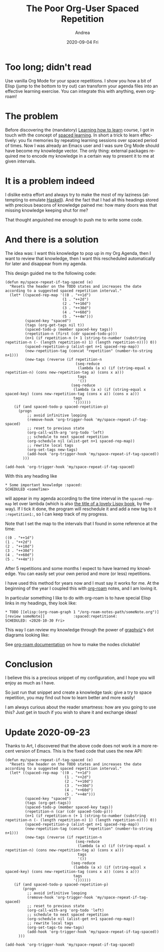 #+TITLE:       The Poor Org-User Spaced Repetition
#+AUTHOR:      Andrea
#+EMAIL:       andrea-dev@hotmail.com
#+DATE:        2020-09-04 Fri
#+URI:         /blog/%y/%m/%d/the-poor-org-user-spaced-repetition
#+KEYWORDS:    org-mode,learning
#+TAGS:        org-mode,learning,org-roam
#+LANGUAGE:    en
#+OPTIONS:     H:3 num:nil toc:nil \n:nil ::t |:t ^:nil -:nil f:t *:t <:t
#+DESCRIPTION: How to do spaced repetition learning with Org Mode and even with Org Roam!

* Too long; didn't read

Use vanilla Org Mode for your space repetitions. I show you how a bit
of Elisp (jump to the bottom to try out) can transform your agenda
files into an effective learning exercise. You can integrate this with
anything, even org-roam!

* The problem

Before discovering the (mandatory) [[https://www.coursera.org/learn/learning-how-to-learn][Learning how to learn]] course, I got
in touch with the concept of [[https://en.wikipedia.org/wiki/Spaced_learning][spaced learning]]. In short a trick to
learn effectively: you fix memories by repeating learning sessions
over spaced period of times. Now I was already an Emacs user and I was
sure Org Mode should have become my knowledge vector. The only thing:
external packages required me to encode my knowledge in a certain way
to present it to me at given intervals.

* It is a problem indeed

I dislike extra effort and always try to make the most of my laziness
(attempting to emulate [[https://www.haskell.org/][Haskell]]). And the fact that I had all this
headings stored with precious beacons of knowledge pained me: how many
doors was that missing knowledge keeping shut for me?

That thought anguished me enough to push me to write some code.

* And there is a solution

The idea was: I want this knowledge to pop up in my Org Agenda, then I
want to review that knowledge, then I want this rescheduled
automatically for later and disappear from my agenda. 

This design guided me to the following code:

#+begin_src elisp :noeval
(defun my/space-repeat-if-tag-spaced (e)
  "Resets the header on the TODO states and increases the date
according to a suggested spaced repetition interval."
  (let* ((spaced-rep-map '((0 . "++1d")
                          (1 . "++2d")
                          (2 . "++10d")
                          (3 . "++30d")
                          (4 . "++60d")
                          (5 . "++4m")))
         (spaced-key "spaced")
         (tags (org-get-tags nil t))
         (spaced-todo-p (member spaced-key tags))
         (repetition-n (first (cdr spaced-todo-p)))
         (n+1 (if repetition-n (+ 1 (string-to-number (substring repetition-n (- (length repetition-n) 1) (length repetition-n)))) 0))
         (spaced-repetition-p (alist-get n+1 spaced-rep-map))
         (new-repetition-tag (concat "repetition" (number-to-string n+1)))
         (new-tags (reverse (if repetition-n
                                (seq-reduce
                                 (lambda (a x) (if (string-equal x repetition-n) (cons new-repetition-tag a) (cons x a)))
                                 tags
                                 '())
                              (seq-reduce
                               (lambda (a x) (if (string-equal x spaced-key) (cons new-repetition-tag (cons x a)) (cons x a)))
                               tags
                               '())))))
    (if (and spaced-todo-p spaced-repetition-p)
      (progn
          ;; avoid infinitive looping
          (remove-hook 'org-trigger-hook 'my/space-repeat-if-tag-spaced)
          ;; reset to previous state
          (org-call-with-arg 'org-todo 'left)
          ;; schedule to next spaced repetition
          (org-schedule nil (alist-get n+1 spaced-rep-map))
          ;; rewrite local tags
          (org-set-tags new-tags)
          (add-hook 'org-trigger-hook 'my/space-repeat-if-tag-spaced))
        )))

(add-hook 'org-trigger-hook 'my/space-repeat-if-tag-spaced)
#+end_src

With this any heading like

#+begin_src text :noeval
 * Some important knowledge :spaced:
 SCHEDULED <someTime>
#+end_src

will appear in my agenda according to the time interval in the
=spaced-rep-map= let over lambda (which is also [[https://letoverlambda.com/][the title of a lovely
Lispy book]], by the way). If I tick it done, the program will
reschedule it and add a new tag to it =:repetition1:=, so I can keep
track of my progress.

Note that I set the map to the intervals that I found in some
reference at the time:

#+begin_src elisp :noeval
((0 . "++1d")
(1 . "++2d")
(2 . "++10d")
(3 . "++30d")
(4 . "++60d")
(5 . "++4m"))
#+end_src

After 5 repetitions and some months I expect to have learned my
knowledge. You can easily set your own period and more (or less)
repetitions.

I have used this method for years now and I must say it works for me.
At the beginning of the year I coupled this with [[https://www.orgroam.com/][org-roam]] notes, and I
am loving it.

In particular something I like to do with org-roam is to have special
Elisp links in my headings, they look like:

#+begin_src text :noeval
 * TODO [[elisp:(org-roam-graph 1 "/org-roam-notes-path/someNote.org")][review someNote]]             :spaced:repetition4:
 SCHEDULED: <2020-10-30 Fri>
#+end_src

This way I can review my knowledge through the power of [[https://en.wikipedia.org/wiki/Graphviz][graphviz]]'s dot
diagrams looking like:

#+BEGIN_SRC emacs-lisp :results file :exports results :file "OnLispOrgRoam.svg"
  (base64-decode-string
      "PD94bWwgdmVyc2lvbj0iMS4wIiBlbmNvZGluZz0iVVRGLTgiIHN0YW5kYWxvbmU9Im5vIj8+Cjwh
RE9DVFlQRSBzdmcgUFVCTElDICItLy9XM0MvL0RURCBTVkcgMS4xLy9FTiIKICJodHRwOi8vd3d3
LnczLm9yZy9HcmFwaGljcy9TVkcvMS4xL0RURC9zdmcxMS5kdGQiPgo8IS0tIEdlbmVyYXRlZCBi
eSBncmFwaHZpeiB2ZXJzaW9uIDIuNDMuMCAoMCkKIC0tPgo8IS0tIFRpdGxlOiBvcmcmIzQ1O3Jv
YW0gUGFnZXM6IDEgLS0+Cjxzdmcgd2lkdGg9IjMwNHB0IiBoZWlnaHQ9IjE4OHB0Igogdmlld0Jv
eD0iMC4wMCAwLjAwIDMwNC4wMCAxODguMDAiIHhtbG5zPSJodHRwOi8vd3d3LnczLm9yZy8yMDAw
L3N2ZyIgeG1sbnM6eGxpbms9Imh0dHA6Ly93d3cudzMub3JnLzE5OTkveGxpbmsiPgo8ZyBpZD0i
Z3JhcGgwIiBjbGFzcz0iZ3JhcGgiIHRyYW5zZm9ybT0ic2NhbGUoMSAxKSByb3RhdGUoMCkgdHJh
bnNsYXRlKDQgMTg0KSI+Cjx0aXRsZT5vcmcmIzQ1O3JvYW08L3RpdGxlPgo8cG9seWdvbiBmaWxs
PSJ3aGl0ZSIgc3Ryb2tlPSJ0cmFuc3BhcmVudCIgcG9pbnRzPSItNCw0IC00LC0xODQgMzAwLC0x
ODQgMzAwLDQgLTQsNCIvPgo8IS0tIC9ob21lL2FuZHJlYS93b3Jrc3BhY2UvYWdlbmRhL25vdGVz
LzIwMjAwMjIxMTU0MzA4X3BhdWxfZ3JhaGFtLm9yZyAtLT4KPGcgaWQ9Im5vZGUxIiBjbGFzcz0i
bm9kZSI+Cjx0aXRsZT4vaG9tZS9hbmRyZWEvd29ya3NwYWNlL2FnZW5kYS9ub3Rlcy8yMDIwMDIy
MTE1NDMwOF9wYXVsX2dyYWhhbS5vcmc8L3RpdGxlPgo8ZyBpZD0iYV9ub2RlMSI+PGEgeGxpbms6
aHJlZj0ib3JnLXByb3RvY29sOi8vcm9hbS1maWxlP2ZpbGU9JTJGaG9tZSUyRmFuZHJlYSUyRndv
cmtzcGFjZSUyRmFnZW5kYSUyRm5vdGVzJTJGMjAyMDAyMjExNTQzMDhfcGF1bF9ncmFoYW0ub3Jn
IiB4bGluazp0aXRsZT0iUGF1bCBHcmFoYW0iPgo8cG9seWdvbiBmaWxsPSIjZWVlZWVlIiBzdHJv
a2U9InRyYW5zcGFyZW50IiBwb2ludHM9IjEzMC41LC0zNiA0MS41LC0zNiA0MS41LDAgMTMwLjUs
MCAxMzAuNSwtMzYiLz4KPHBvbHlsaW5lIGZpbGw9Im5vbmUiIHN0cm9rZT0iI2M5YzljOSIgcG9p
bnRzPSI0MS41LDAgMTMwLjUsMCAiLz4KPHRleHQgdGV4dC1hbmNob3I9Im1pZGRsZSIgeD0iODYi
IHk9Ii0xNC4zIiBmb250LWZhbWlseT0iVGltZXMsc2VyaWYiIGZvbnQtc2l6ZT0iMTQuMDAiIGZp
bGw9IiMxMTExMTEiPlBhdWwgR3JhaGFtPC90ZXh0Pgo8L2E+CjwvZz4KPC9nPgo8IS0tIC9ob21l
L2FuZHJlYS93b3Jrc3BhY2UvYWdlbmRhL25vdGVzLzIwMjAwMjIxMTU0NTUzX2xpc3Aub3JnIC0t
Pgo8ZyBpZD0ibm9kZTIiIGNsYXNzPSJub2RlIj4KPHRpdGxlPi9ob21lL2FuZHJlYS93b3Jrc3Bh
Y2UvYWdlbmRhL25vdGVzLzIwMjAwMjIxMTU0NTUzX2xpc3Aub3JnPC90aXRsZT4KPGcgaWQ9ImFf
bm9kZTIiPjxhIHhsaW5rOmhyZWY9Im9yZy1wcm90b2NvbDovL3JvYW0tZmlsZT9maWxlPSUyRmhv
bWUlMkZhbmRyZWElMkZ3b3Jrc3BhY2UlMkZhZ2VuZGElMkZub3RlcyUyRjIwMjAwMjIxMTU0NTUz
X2xpc3Aub3JnIiB4bGluazp0aXRsZT0ibGlzcCI+Cjxwb2x5Z29uIGZpbGw9IiNlZWVlZWUiIHN0
cm9rZT0idHJhbnNwYXJlbnQiIHBvaW50cz0iNTQsLTE4MCAwLC0xODAgMCwtMTQ0IDU0LC0xNDQg
NTQsLTE4MCIvPgo8cG9seWxpbmUgZmlsbD0ibm9uZSIgc3Ryb2tlPSIjYzljOWM5IiBwb2ludHM9
IjAsLTE0NCA1NCwtMTQ0ICIvPgo8dGV4dCB0ZXh0LWFuY2hvcj0ibWlkZGxlIiB4PSIyNyIgeT0i
LTE1OC4zIiBmb250LWZhbWlseT0iVGltZXMsc2VyaWYiIGZvbnQtc2l6ZT0iMTQuMDAiIGZpbGw9
IiMxMTExMTEiPmxpc3A8L3RleHQ+CjwvYT4KPC9nPgo8L2c+CjwhLS0gL2hvbWUvYW5kcmVhL3dv
cmtzcGFjZS9hZ2VuZGEvbm90ZXMvMjAyMDAyMjExNTQ1NTNfbGlzcC5vcmcmIzQ1OyZndDsvaG9t
ZS9hbmRyZWEvd29ya3NwYWNlL2FnZW5kYS9ub3Rlcy8yMDIwMDIyMTE1NDMwOF9wYXVsX2dyYWhh
bS5vcmcgLS0+CjxnIGlkPSJlZGdlMiIgY2xhc3M9ImVkZ2UiPgo8dGl0bGU+L2hvbWUvYW5kcmVh
L3dvcmtzcGFjZS9hZ2VuZGEvbm90ZXMvMjAyMDAyMjExNTQ1NTNfbGlzcC5vcmcmIzQ1OyZndDsv
aG9tZS9hbmRyZWEvd29ya3NwYWNlL2FnZW5kYS9ub3Rlcy8yMDIwMDIyMTE1NDMwOF9wYXVsX2dy
YWhhbS5vcmc8L3RpdGxlPgo8cGF0aCBmaWxsPSJub25lIiBzdHJva2U9IiMzMzMzMzMiIGQ9Ik0z
NC4xMiwtMTQzLjg3QzQ0LjI2LC0xMTkuNDYgNjIuOTcsLTc0LjQzIDc0LjkzLC00NS42NCIvPgo8
cG9seWdvbiBmaWxsPSIjMzMzMzMzIiBzdHJva2U9IiMzMzMzMzMiIHBvaW50cz0iNzguMjUsLTQ2
Ljc3IDc4Ljg2LC0zNi4xOSA3MS43OSwtNDQuMDggNzguMjUsLTQ2Ljc3Ii8+CjwvZz4KPCEtLSAv
aG9tZS9hbmRyZWEvd29ya3NwYWNlL2FnZW5kYS9ub3Rlcy8yMDIwMDIyMTE1NDY1NV9vbl9saXNw
Lm9yZyAtLT4KPGcgaWQ9Im5vZGUzIiBjbGFzcz0ibm9kZSI+Cjx0aXRsZT4vaG9tZS9hbmRyZWEv
d29ya3NwYWNlL2FnZW5kYS9ub3Rlcy8yMDIwMDIyMTE1NDY1NV9vbl9saXNwLm9yZzwvdGl0bGU+
CjxnIGlkPSJhX25vZGUzIj48YSB4bGluazpocmVmPSJvcmctcHJvdG9jb2w6Ly9yb2FtLWZpbGU/
ZmlsZT0lMkZob21lJTJGYW5kcmVhJTJGd29ya3NwYWNlJTJGYWdlbmRhJTJGbm90ZXMlMkYyMDIw
MDIyMTE1NDY1NV9vbl9saXNwLm9yZyIgeGxpbms6dGl0bGU9Ik9uIExpc3AiPgo8cG9seWdvbiBm
aWxsPSIjZWVlZWVlIiBzdHJva2U9InRyYW5zcGFyZW50IiBwb2ludHM9IjE2MS41LC0xMDggMTAw
LjUsLTEwOCAxMDAuNSwtNzIgMTYxLjUsLTcyIDE2MS41LC0xMDgiLz4KPHBvbHlsaW5lIGZpbGw9
Im5vbmUiIHN0cm9rZT0iI2M5YzljOSIgcG9pbnRzPSIxMDAuNSwtNzIgMTYxLjUsLTcyICIvPgo8
dGV4dCB0ZXh0LWFuY2hvcj0ibWlkZGxlIiB4PSIxMzEiIHk9Ii04Ni4zIiBmb250LWZhbWlseT0i
VGltZXMsc2VyaWYiIGZvbnQtc2l6ZT0iMTQuMDAiIGZpbGw9IiMxMTExMTEiPk9uIExpc3A8L3Rl
eHQ+CjwvYT4KPC9nPgo8L2c+CjwhLS0gL2hvbWUvYW5kcmVhL3dvcmtzcGFjZS9hZ2VuZGEvbm90
ZXMvMjAyMDAyMjExNTQ1NTNfbGlzcC5vcmcmIzQ1OyZndDsvaG9tZS9hbmRyZWEvd29ya3NwYWNl
L2FnZW5kYS9ub3Rlcy8yMDIwMDIyMTE1NDY1NV9vbl9saXNwLm9yZyAtLT4KPGcgaWQ9ImVkZ2U0
IiBjbGFzcz0iZWRnZSI+Cjx0aXRsZT4vaG9tZS9hbmRyZWEvd29ya3NwYWNlL2FnZW5kYS9ub3Rl
cy8yMDIwMDIyMTE1NDU1M19saXNwLm9yZyYjNDU7Jmd0Oy9ob21lL2FuZHJlYS93b3Jrc3BhY2Uv
YWdlbmRhL25vdGVzLzIwMjAwMjIxMTU0NjU1X29uX2xpc3Aub3JnPC90aXRsZT4KPHBhdGggZmls
bD0ibm9uZSIgc3Ryb2tlPSIjMzMzMzMzIiBkPSJNNTIuNDQsLTE0My44OEM2NS43OSwtMTM0Ljg5
IDgyLjMyLC0xMjMuNzYgOTYuNzgsLTExNC4wMyIvPgo8cG9seWdvbiBmaWxsPSIjMzMzMzMzIiBz
dHJva2U9IiMzMzMzMzMiIHBvaW50cz0iOTkuMTIsLTExNi42OCAxMDUuNDYsLTEwOC4xOSA5NS4y
MSwtMTEwLjg3IDk5LjEyLC0xMTYuNjgiLz4KPC9nPgo8IS0tIC9ob21lL2FuZHJlYS93b3Jrc3Bh
Y2UvYWdlbmRhL25vdGVzLzIwMjAwMjIxMTU0NjU1X29uX2xpc3Aub3JnJiM0NTsmZ3Q7L2hvbWUv
YW5kcmVhL3dvcmtzcGFjZS9hZ2VuZGEvbm90ZXMvMjAyMDAyMjExNTQzMDhfcGF1bF9ncmFoYW0u
b3JnIC0tPgo8ZyBpZD0iZWRnZTEiIGNsYXNzPSJlZGdlIj4KPHRpdGxlPi9ob21lL2FuZHJlYS93
b3Jrc3BhY2UvYWdlbmRhL25vdGVzLzIwMjAwMjIxMTU0NjU1X29uX2xpc3Aub3JnJiM0NTsmZ3Q7
L2hvbWUvYW5kcmVhL3dvcmtzcGFjZS9hZ2VuZGEvbm90ZXMvMjAyMDAyMjExNTQzMDhfcGF1bF9n
cmFoYW0ub3JnPC90aXRsZT4KPHBhdGggZmlsbD0ibm9uZSIgc3Ryb2tlPSIjMzMzMzMzIiBkPSJN
MTE5Ljg4LC03MS43QzExNC42NCwtNjMuNTYgMTA4LjMsLTUzLjY5IDEwMi41MiwtNDQuNyIvPgo8
cG9seWdvbiBmaWxsPSIjMzMzMzMzIiBzdHJva2U9IiMzMzMzMzMiIHBvaW50cz0iMTA1LjM1LC00
Mi42MiA5NywtMzYuMSA5OS40NiwtNDYuNDEgMTA1LjM1LC00Mi42MiIvPgo8L2c+CjwhLS0gL2hv
bWUvYW5kcmVhL3dvcmtzcGFjZS9hZ2VuZGEvbm90ZXMvMjAyMDAyMjExNTQ3NDNfZnVuY3Rpb25h
bF9wcm9ncmFtbWluZy5vcmcgLS0+CjxnIGlkPSJub2RlNCIgY2xhc3M9Im5vZGUiPgo8dGl0bGU+
L2hvbWUvYW5kcmVhL3dvcmtzcGFjZS9hZ2VuZGEvbm90ZXMvMjAyMDAyMjExNTQ3NDNfZnVuY3Rp
b25hbF9wcm9ncmFtbWluZy5vcmc8L3RpdGxlPgo8ZyBpZD0iYV9ub2RlNCI+PGEgeGxpbms6aHJl
Zj0ib3JnLXByb3RvY29sOi8vcm9hbS1maWxlP2ZpbGU9JTJGaG9tZSUyRmFuZHJlYSUyRndvcmtz
cGFjZSUyRmFnZW5kYSUyRm5vdGVzJTJGMjAyMDAyMjExNTQ3NDNfZnVuY3Rpb25hbF9wcm9ncmFt
bWluZy5vcmciIHhsaW5rOnRpdGxlPSJmdW5jdGlvbmFsIHByb2dyYW1taW5nIj4KPHBvbHlnb24g
ZmlsbD0iI2VlZWVlZSIgc3Ryb2tlPSJ0cmFuc3BhcmVudCIgcG9pbnRzPSIyMjIsLTE4MCA3Miwt
MTgwIDcyLC0xNDQgMjIyLC0xNDQgMjIyLC0xODAiLz4KPHBvbHlsaW5lIGZpbGw9Im5vbmUiIHN0
cm9rZT0iI2M5YzljOSIgcG9pbnRzPSI3MiwtMTQ0IDIyMiwtMTQ0ICIvPgo8dGV4dCB0ZXh0LWFu
Y2hvcj0ibWlkZGxlIiB4PSIxNDciIHk9Ii0xNTguMyIgZm9udC1mYW1pbHk9IlRpbWVzLHNlcmlm
IiBmb250LXNpemU9IjE0LjAwIiBmaWxsPSIjMTExMTExIj5mdW5jdGlvbmFsIHByb2dyYW1taW5n
PC90ZXh0Pgo8L2E+CjwvZz4KPC9nPgo8IS0tIC9ob21lL2FuZHJlYS93b3Jrc3BhY2UvYWdlbmRh
L25vdGVzLzIwMjAwMjIxMTU0NzQzX2Z1bmN0aW9uYWxfcHJvZ3JhbW1pbmcub3JnJiM0NTsmZ3Q7
L2hvbWUvYW5kcmVhL3dvcmtzcGFjZS9hZ2VuZGEvbm90ZXMvMjAyMDAyMjExNTQ2NTVfb25fbGlz
cC5vcmcgLS0+CjxnIGlkPSJlZGdlNSIgY2xhc3M9ImVkZ2UiPgo8dGl0bGU+L2hvbWUvYW5kcmVh
L3dvcmtzcGFjZS9hZ2VuZGEvbm90ZXMvMjAyMDAyMjExNTQ3NDNfZnVuY3Rpb25hbF9wcm9ncmFt
bWluZy5vcmcmIzQ1OyZndDsvaG9tZS9hbmRyZWEvd29ya3NwYWNlL2FnZW5kYS9ub3Rlcy8yMDIw
MDIyMTE1NDY1NV9vbl9saXNwLm9yZzwvdGl0bGU+CjxwYXRoIGZpbGw9Im5vbmUiIHN0cm9rZT0i
IzMzMzMzMyIgZD0iTTE0My4wNCwtMTQzLjdDMTQxLjI4LC0xMzUuOTggMTM5LjE2LC0xMjYuNzEg
MTM3LjIsLTExOC4xMSIvPgo8cG9seWdvbiBmaWxsPSIjMzMzMzMzIiBzdHJva2U9IiMzMzMzMzMi
IHBvaW50cz0iMTQwLjU1LC0xMTcuMDcgMTM0LjkxLC0xMDguMSAxMzMuNzMsLTExOC42MyAxNDAu
NTUsLTExNy4wNyIvPgo8L2c+CjwhLS0gL2hvbWUvYW5kcmVhL3dvcmtzcGFjZS9hZ2VuZGEvbm90
ZXMvMjAyMDAyMjExNTQ3NTZfbWFjcm9zLm9yZyAtLT4KPGcgaWQ9Im5vZGU1IiBjbGFzcz0ibm9k
ZSI+Cjx0aXRsZT4vaG9tZS9hbmRyZWEvd29ya3NwYWNlL2FnZW5kYS9ub3Rlcy8yMDIwMDIyMTE1
NDc1Nl9tYWNyb3Mub3JnPC90aXRsZT4KPGcgaWQ9ImFfbm9kZTUiPjxhIHhsaW5rOmhyZWY9Im9y
Zy1wcm90b2NvbDovL3JvYW0tZmlsZT9maWxlPSUyRmhvbWUlMkZhbmRyZWElMkZ3b3Jrc3BhY2Ul
MkZhZ2VuZGElMkZub3RlcyUyRjIwMjAwMjIxMTU0NzU2X21hY3Jvcy5vcmciIHhsaW5rOnRpdGxl
PSJtYWNyb3MiPgo8cG9seWdvbiBmaWxsPSIjZWVlZWVlIiBzdHJva2U9InRyYW5zcGFyZW50IiBw
b2ludHM9IjI5NiwtMTgwIDI0MCwtMTgwIDI0MCwtMTQ0IDI5NiwtMTQ0IDI5NiwtMTgwIi8+Cjxw
b2x5bGluZSBmaWxsPSJub25lIiBzdHJva2U9IiNjOWM5YzkiIHBvaW50cz0iMjQwLC0xNDQgMjk2
LC0xNDQgIi8+Cjx0ZXh0IHRleHQtYW5jaG9yPSJtaWRkbGUiIHg9IjI2OCIgeT0iLTE1OC4zIiBm
b250LWZhbWlseT0iVGltZXMsc2VyaWYiIGZvbnQtc2l6ZT0iMTQuMDAiIGZpbGw9IiMxMTExMTEi
Pm1hY3JvczwvdGV4dD4KPC9hPgo8L2c+CjwvZz4KPCEtLSAvaG9tZS9hbmRyZWEvd29ya3NwYWNl
L2FnZW5kYS9ub3Rlcy8yMDIwMDIyMTE1NDc1Nl9tYWNyb3Mub3JnJiM0NTsmZ3Q7L2hvbWUvYW5k
cmVhL3dvcmtzcGFjZS9hZ2VuZGEvbm90ZXMvMjAyMDAyMjExNTQ2NTVfb25fbGlzcC5vcmcgLS0+
CjxnIGlkPSJlZGdlMyIgY2xhc3M9ImVkZ2UiPgo8dGl0bGU+L2hvbWUvYW5kcmVhL3dvcmtzcGFj
ZS9hZ2VuZGEvbm90ZXMvMjAyMDAyMjExNTQ3NTZfbWFjcm9zLm9yZyYjNDU7Jmd0Oy9ob21lL2Fu
ZHJlYS93b3Jrc3BhY2UvYWdlbmRhL25vdGVzLzIwMjAwMjIxMTU0NjU1X29uX2xpc3Aub3JnPC90
aXRsZT4KPHBhdGggZmlsbD0ibm9uZSIgc3Ryb2tlPSIjMzMzMzMzIiBkPSJNMjM5Ljk1LC0xNDYu
NjdDMjIwLjA4LC0xMzYuNTIgMTkzLjE1LC0xMjIuNzUgMTcxLjAzLC0xMTEuNDUiLz4KPHBvbHln
b24gZmlsbD0iIzMzMzMzMyIgc3Ryb2tlPSIjMzMzMzMzIiBwb2ludHM9IjE3Mi4zOCwtMTA4LjIx
IDE2MS44OCwtMTA2Ljc4IDE2OS4xOSwtMTE0LjQ0IDE3Mi4zOCwtMTA4LjIxIi8+CjwvZz4KPC9n
Pgo8L3N2Zz4K")
#+END_SRC

#+RESULTS:
[[file:OnLispOrgRoam.svg]]

See [[https://www.orgroam.com/manual/Installation-_00281_0029.html#Installation-_00281_0029][org-roam documentation]] on how to make the nodes clickable!

* Conclusion

I believe this is a precious snippet of my configuration, and I hope
you will enjoy as much as I have.

So just run that snippet and create a knowledge task: give a try to
space repetition, you may find out how to learn better and more
easily!

I am always curious about the reader smartness: how are you going to
use this? Just get in touch if you wish to share it and exchange ideas!


* Update 2020-09-23
:PROPERTIES:
:CREATED:  [2020-09-23 Wed 23:07]
:END:

Thanks to Art, I discovered that the above code does not work in a
more recent version of Emacs. This is the fixed code that uses the new
API:

#+begin_src elisp
(defun my/space-repeat-if-tag-spaced (e)
  "Resets the header on the TODO states and increases the date
according to a suggested spaced repetition interval."
  (let* ((spaced-rep-map '((0 . "++1d")
                           (1 . "++2d")
                           (2 . "++10d")
                           (3 . "++30d")
                           (4 . "++60d")
                           (5 . "++4m")))
         (spaced-key "spaced")
         (tags (org-get-tags))
         (spaced-todo-p (member spaced-key tags))
         (repetition-n (car (cdr spaced-todo-p)))
         (n+1 (if repetition-n (+ 1 (string-to-number (substring repetition-n (- (length repetition-n) 1) (length repetition-n)))) 0))
         (spaced-repetition-p (alist-get n+1 spaced-rep-map))
         (new-repetition-tag (concat "repetition" (number-to-string n+1)))
         (new-tags (reverse (if repetition-n
                                (seq-reduce
                                 (lambda (a x) (if (string-equal x repetition-n) (cons new-repetition-tag a) (cons x a)))
                                 tags
                                 '())
                              (seq-reduce
                               (lambda (a x) (if (string-equal x spaced-key) (cons new-repetition-tag (cons x a)) (cons x a)))
                               tags
                               '())))))
    (if (and spaced-todo-p spaced-repetition-p)
        (progn
          ;; avoid infinitive looping
          (remove-hook 'org-trigger-hook 'my/space-repeat-if-tag-spaced)
          ;; reset to previous state
          (org-call-with-arg 'org-todo 'left)
          ;; schedule to next spaced repetition
          (org-schedule nil (alist-get n+1 spaced-rep-map))
          ;; rewrite local tags
          (org-set-tags-to new-tags)
          (add-hook 'org-trigger-hook 'my/space-repeat-if-tag-spaced))
      )))

(add-hook 'org-trigger-hook 'my/space-repeat-if-tag-spaced)
#+end_src
